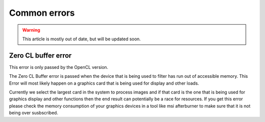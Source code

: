 Common errors
=============

.. warning::

    This article is mostly out of date, but will be updated soon.

Zero CL buffer error
--------------------

This error is only passed by the OpenCL version.

The Zero CL Buffer error is passed when the device that is being used to filter has run out of accessible memory. This Error will most likely happen on a graphics card that is being used for display and other loads.

Currently we select the largest card in the system to process images and if that card is the one that is being used for graphics display and other functions then the end result can potentially be a race for resources. If you get this error please check the memory consumption of your graphics devices in a tool like msi afterburner to make sure that it is not being over susbscribed.
